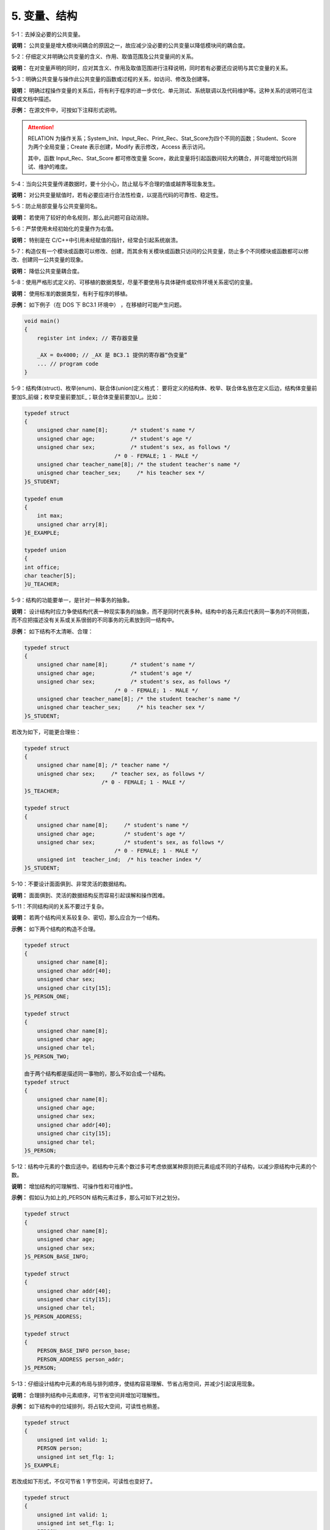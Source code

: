 5. 变量、结构
================

5-1：去掉没必要的公共变量。 

**说明：** 公共变量是增大模块间耦合的原因之一，故应减少没必要的公共变量以降低模块间的耦合度。 

5-2：仔细定义并明确公共变量的含义、作用、取值范围及公共变量间的关系。 

**说明：** 在对变量声明的同时，应对其含义、作用及取值范围进行注释说明，同时若有必要还应说明与其它变量的关系。 

5-3：明确公共变量与操作此公共变量的函数或过程的关系，如访问、修改及创建等。 

**说明：** 明确过程操作变量的关系后，将有利于程序的进一步优化、单元测试、系统联调以及代码维护等。这种关系的说明可在注释或文档中描述。 

**示例：** 在源文件中，可按如下注释形式说明。 

.. image:: table5.png

.. attention::

    RELATION 为操作关系；System_Init、Input_Rec、Print_Rec、Stat_Score为四个不同的函数；Student、Score 为两个全局变量；Create 表示创建，Modify 表示修改，Access 表示访问。
    
    其中，函数 Input_Rec、Stat_Score 都可修改变量 Score，故此变量将引起函数间较大的耦合，并可能增加代码测试、维护的难度。
    
5-4：当向公共变量传递数据时，要十分小心，防止赋与不合理的值或越界等现象发生。 

**说明：** 对公共变量赋值时，若有必要应进行合法性检查，以提高代码的可靠性、稳定性。 

5-5：防止局部变量与公共变量同名。 

**说明：** 若使用了较好的命名规则，那么此问题可自动消除。 

5-6：严禁使用未经初始化的变量作为右值。 

**说明：** 特别是在 C/C++中引用未经赋值的指针，经常会引起系统崩溃。 

5-7：构造仅有一个模块或函数可以修改、创建，而其余有关模块或函数只访问的公共变量，防止多个不同模块或函数都可以修改、创建同一公共变量的现象。 

**说明：** 降低公共变量耦合度。 

5-8：使用严格形式定义的、可移植的数据类型，尽量不要使用与具体硬件或软件环境关系密切的变量。 

**说明：** 使用标准的数据类型，有利于程序的移植。 

**示例：** 如下例子（在 DOS 下 BC3.1 环境中） ，在移植时可能产生问题。

.. code-block:: c 

    void main() 
    { 
        register int index; // 寄存器变量 
    
        _AX = 0x4000; // _AX 是 BC3.1 提供的寄存器“伪变量” 
        ... // program code 
    } 

5-9：结构体(struct)、枚举(enum)、联合体(union)定义格式：
要将定义的结构体、枚举、联合体名放在定义后边，结构体变量前要加\S_前缀；枚举变量前要加\E_；联合体变量前要加U_。比如：

.. code-block:: c

    typedef struct
    { 
        unsigned char name[8];       /* student's name */ 
        unsigned char age;           /* student's age */ 
        unsigned char sex;           /* student's sex, as follows */ 
                                /* 0 - FEMALE; 1 - MALE */ 
        unsigned char teacher_name[8]; /* the student teacher's name */ 
        unisgned char teacher_sex;     /* his teacher sex */ 
    }S_STUDENT;

    typedef enum
    {
        int max;
        unsigned char arry[8];
    }E_EXAMPLE;

    typedef union 
    {
    int office;
    char teacher[5];
    }U_TEACHER;

5-9：结构的功能要单一，是针对一种事务的抽象。 

**说明：** 设计结构时应力争使结构代表一种现实事务的抽象，而不是同时代表多种。结构中的各元素应代表同一事务的不同侧面，而不应把描述没有关系或关系很弱的不同事务的元素放到同一结构中。 

**示例：** 如下结构不太清晰、合理：

.. code-block:: c

    typedef struct
    { 
        unsigned char name[8];       /* student's name */ 
        unsigned char age;           /* student's age */ 
        unsigned char sex;           /* student's sex, as follows */ 
                                /* 0 - FEMALE; 1 - MALE */ 
        unsigned char teacher_name[8]; /* the student teacher's name */ 
        unisgned char teacher_sex;     /* his teacher sex */ 
    }S_STUDENT; 
    
若改为如下，可能更合理些：

.. code-block:: c

    typedef struct
    { 
        unsigned char name[8]; /* teacher name */ 
        unisgned char sex;     /* teacher sex, as follows */ 
                            /* 0 - FEMALE; 1 - MALE */ 
    }S_TEACHER;

    typedef struct
    { 
        unsigned char name[8];     /* student's name */ 
        unsigned char age;         /* student's age */ 
        unsigned char sex;         /* student's sex, as follows */ 
                                /* 0 - FEMALE; 1 - MALE */ 
        unsigned int  teacher_ind;  /* his teacher index */ 
    }S_STUDENT;

5-10：不要设计面面俱到、非常灵活的数据结构。 

**说明：** 面面俱到、灵活的数据结构反而容易引起误解和操作困难。 

5-11：不同结构间的关系不要过于复杂。 

**说明：** 若两个结构间关系较复杂、密切，那么应合为一个结构。 

**示例：** 如下两个结构的构造不合理。 

.. code-block:: c

    typedef struct
    { 
        unsigned char name[8]; 
        unsigned char addr[40]; 
        unsigned char sex; 
        unsigned char city[15]; 
    }S_PERSON_ONE; 
    
    typedef struct 
    { 
        unsigned char name[8]; 
        unsigned char age; 
        unsigned char tel; 
    }S_PERSON_TWO; 
    
    由于两个结构都是描述同一事物的，那么不如合成一个结构。 
    typedef struct
    { 
        unsigned char name[8]; 
        unsigned char age; 
        unsigned char sex; 
        unsigned char addr[40]; 
        unsigned char city[15]; 
        unsigned char tel; 
    }S_PERSON; 

5-12：结构中元素的个数应适中。若结构中元素个数过多可考虑依据某种原则把元素组成不同的子结构，以减少原结构中元素的个数。 

**说明：** 增加结构的可理解性、可操作性和可维护性。 

**示例：** 假如认为如上的_PERSON 结构元素过多，那么可如下对之划分。 

.. code-block:: c

    typedef struct
    { 
        unsigned char name[8]; 
        unsigned char age; 
        unsigned char sex; 
    }S_PERSON_BASE_INFO; 
    
    typedef struct 
    { 
        unsigned char addr[40]; 
        unsigned char city[15]; 
        unsigned char tel; 
    }S_PERSON_ADDRESS; 
    
    typedef struct
    { 
        PERSON_BASE_INFO person_base; 
        PERSON_ADDRESS person_addr; 
    }S_PERSON; 

5-13：仔细设计结构中元素的布局与排列顺序，使结构容易理解、节省占用空间，并减少引起误用现象。 

**说明：** 合理排列结构中元素顺序，可节省空间并增加可理解性。 

**示例：** 如下结构中的位域排列，将占较大空间，可读性也稍差。 

.. code-block:: c

    typedef struct 
    { 
        unsigned int valid: 1; 
        PERSON person; 
        unsigned int set_flg: 1; 
    }S_EXAMPLE; 
 
若改成如下形式，不仅可节省 1 字节空间，可读性也变好了。

.. code-block:: c

    typedef struct
    { 
        unsigned int valid: 1; 
        unsigned int set_flg: 1; 
        PERSON person ; 
    }S_EXAMPLE; 

5-14：结构的设计要尽量考虑向前兼容和以后的版本升级，并为某些未来可能的应用保留余地（如预留一些空间等）。 

**说明：** 软件向前兼容的特性，是软件产品是否成功的重要标志之一。如果要想使产品具有较好的前向兼容，那么在产品设计之初就应为以后版本升级保留一定余地，并且在产品升级时必须考虑前一版本的各种特性。 

5-15：留心具体语言及编译器处理不同数据类型的原则及有关细节。

**说明：** 如在 C 语言中， ``static`` 局部变量将在内存“数据区”中生成，而非 ``static`` 局部变量将在“堆栈”中生成。这些细节对程序质量的保证非常重要。 

5-16：编程时，要注意数据类型的强制转换。

**说明：** 当进行数据类型强制转换时，其数据的意义、转换后的取值等都有可能发生变化，而这些细节若考虑不周，就很有可能留下隐患。 

5-17：对编译系统默认的数据类型转换，也要有充分的认识。

**示例：** 如下赋值，多数编译器不产生告警，但值的含义还是稍有变化。 

.. code-block:: c

    char chr; 
    unsigned short int exam; 
    
    chr = -1; 
    exam = chr; // 编译器不产生告警，此时 exam 为 0xFFFF。 

5-18：尽量减少没有必要的数据类型默认转换与强制转换。 

5-19：合理地设计数据并使用自定义数据类型，避免数据间进行不必要的类型转换。 

5-20：对自定义数据类型进行恰当命名，使它成为自描述性的，以提高代码可读性。注意其命名方式在同一产品中的统一。 

**说明：** 使用自定义类型，可以弥补编程语言提供类型少、信息量不足的缺点，并能使程序清晰、简洁。 

**示例：** 可参考如下方式声明自定义数据类型。 
 
下面的声明可使数据类型的使用简洁、明了。 

.. code-block:: c

    typedef unsigned char  BYTE; 
    typedef unsigned short WORD; 
    typedef unsigned int   DWORD; 
 
下面的声明可使数据类型具有更丰富的含义。 

.. code-block:: c

    typedef float DISTANCE; 
    typedef float SCORE; 

5-21：当声明用于分布式环境或不同CPU间通信环境的数据结构时，必须考虑机器的字节顺序、使用的位域及字节对齐等问题 。 

**说明：** 比如 Intel CPU 与 68360 CPU，在处理位域及整数时，其在内存存放的“顺序”正好相反。 

**示例：** 假如有如下短整数及结构。

.. code-block:: c

    unsigned short int exam; 
    typedef struct
    {                       /* Intel 68360 */ 
        unsigned int A1: 1; /* bit  0      7   */ 
        unsigned int A2: 1; /* bit  1      6   */  
        unsigned int A3: 1; /* bit  2      5   */ 
    }S_EXAM_BIT; 
 
如下是 Intel CPU 生成短整数及位域的方式。 

::

    内存： 0          1         2    ...  （从低到高，以字节为单位） 
    exam  exam 低字节  exam 高字节 
    
    内存：        0 bit     1 bit      2 bit    ...  （字节的各“位” ） 
    EXAM_BIT     A1        A2         A3 
    
    如下是 68360 CPU 生成短整数及位域的方式。 
    内存： 0          1         2    ...  （从低到高，以字节为单位） 
    exam  exam 高字节  exam 低字节 
    
    内存：        7 bit     6 bit      5 bit    ...  （字节的各“位” ） 
    EXAM_BIT     A1        A2         A3 
 
**说明：** 在对齐方式下，CPU 的运行效率要快得多。

**示例：** 如下图，当一个 ``long`` 型数（如图中 long1）在内存中的位置正好与内存的字边界对齐时，CPU 存取这个数只需访问一次内存，而当一个 ``long`` 型数（如图中的 long2）在内存中的位置跨越了字边界时，CPU 存取这个数就需要多次访问内存，如 i960cx 访问这样的数需读内存三次（一个 ``BYTE`` 、一个 ``SHORT`` 、一个 ``BYTE`` ，由 CPU 的微代码执行，对软件透明） ，所有对齐方式下 CPU 的运行效率明显快多了。

.. image:: table6.png

